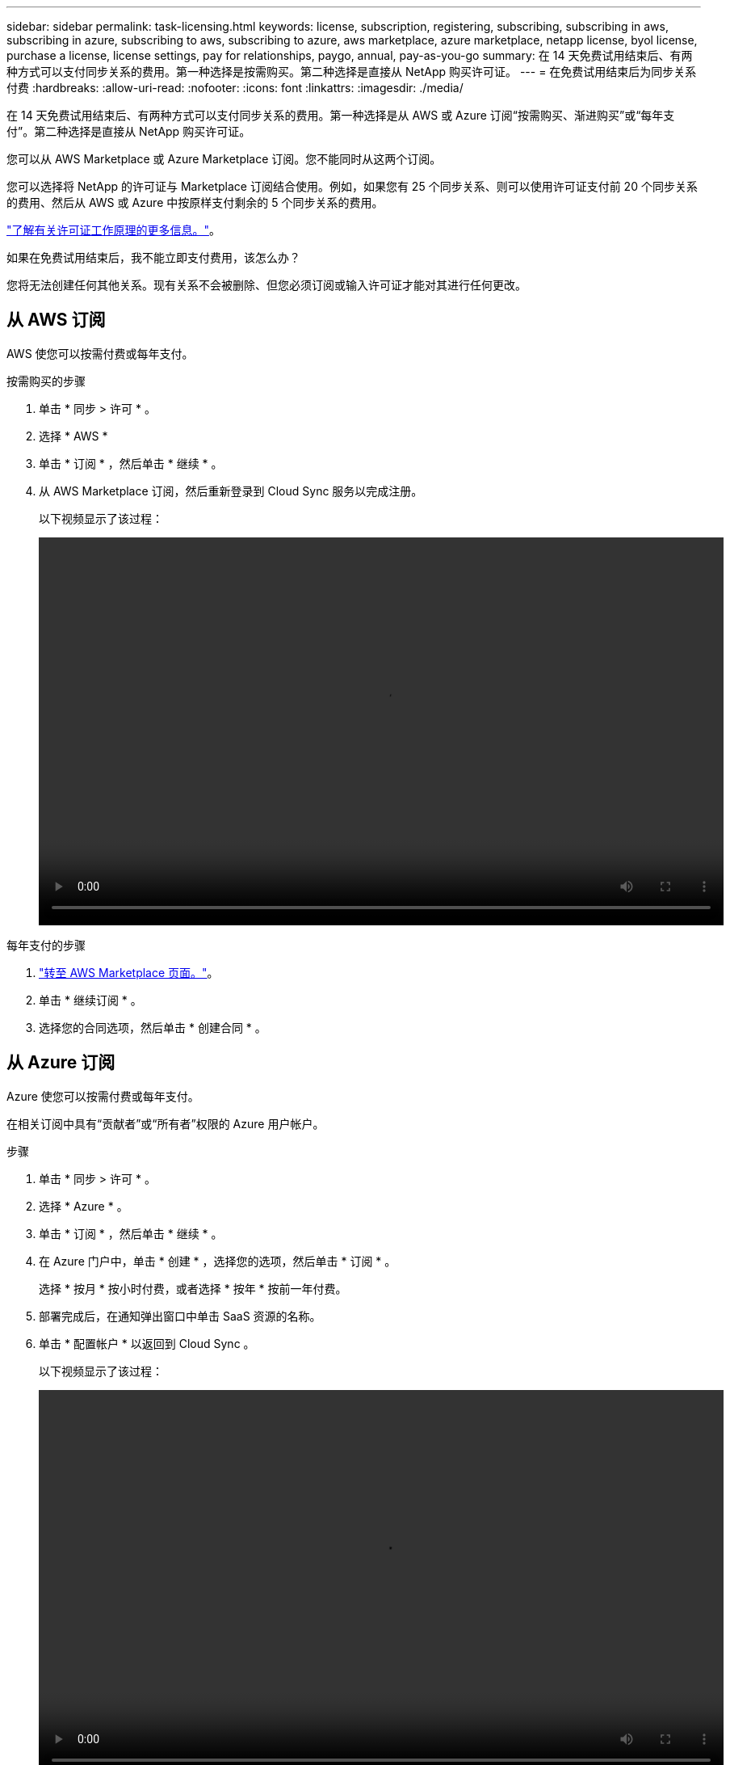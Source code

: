 ---
sidebar: sidebar 
permalink: task-licensing.html 
keywords: license, subscription, registering, subscribing, subscribing in aws, subscribing in azure, subscribing to aws, subscribing to azure, aws marketplace, azure marketplace, netapp license, byol license, purchase a license, license settings, pay for relationships, paygo, annual, pay-as-you-go 
summary: 在 14 天免费试用结束后、有两种方式可以支付同步关系的费用。第一种选择是按需购买。第二种选择是直接从 NetApp 购买许可证。 
---
= 在免费试用结束后为同步关系付费
:hardbreaks:
:allow-uri-read: 
:nofooter: 
:icons: font
:linkattrs: 
:imagesdir: ./media/


在 14 天免费试用结束后、有两种方式可以支付同步关系的费用。第一种选择是从 AWS 或 Azure 订阅“按需购买、渐进购买”或“每年支付”。第二种选择是直接从 NetApp 购买许可证。

您可以从 AWS Marketplace 或 Azure Marketplace 订阅。您不能同时从这两个订阅。

您可以选择将 NetApp 的许可证与 Marketplace 订阅结合使用。例如，如果您有 25 个同步关系、则可以使用许可证支付前 20 个同步关系的费用、然后从 AWS 或 Azure 中按原样支付剩余的 5 个同步关系的费用。

link:concept-licensing.html["了解有关许可证工作原理的更多信息。"]。

.如果在免费试用结束后，我不能立即支付费用，该怎么办？
****
您将无法创建任何其他关系。现有关系不会被删除、但您必须订阅或输入许可证才能对其进行任何更改。

****


== 从 AWS 订阅

AWS 使您可以按需付费或每年支付。

.按需购买的步骤
. 单击 * 同步 > 许可 * 。
. 选择 * AWS *
. 单击 * 订阅 * ，然后单击 * 继续 * 。
. 从 AWS Marketplace 订阅，然后重新登录到 Cloud Sync 服务以完成注册。
+
以下视频显示了该过程：

+
video::video_cloud_sync_registering.mp4[width=848,height=480]


.每年支付的步骤
. https://aws.amazon.com/marketplace/pp/B06XX5V3M2["转至 AWS Marketplace 页面。"^]。
. 单击 * 继续订阅 * 。
. 选择您的合同选项，然后单击 * 创建合同 * 。




== 从 Azure 订阅

Azure 使您可以按需付费或每年支付。

在相关订阅中具有“贡献者”或“所有者”权限的 Azure 用户帐户。

.步骤
. 单击 * 同步 > 许可 * 。
. 选择 * Azure * 。
. 单击 * 订阅 * ，然后单击 * 继续 * 。
. 在 Azure 门户中，单击 * 创建 * ，选择您的选项，然后单击 * 订阅 * 。
+
选择 * 按月 * 按小时付费，或者选择 * 按年 * 按前一年付费。

. 部署完成后，在通知弹出窗口中单击 SaaS 资源的名称。
. 单击 * 配置帐户 * 以返回到 Cloud Sync 。
+
以下视频显示了该过程：

+
video::video_cloud_sync_registering_azure.mp4[width=848,height=480]




== 从 NetApp 购买许可证并将其添加到 Cloud Sync

要预先支付同步关系的费用、您必须购买一个或多个许可证并将其添加到 Cloud Sync 服务。

您需要提供许可证的序列号以及与许可证关联的 NetApp 支持站点帐户的用户名和密码。

.步骤
. 请发送邮件至： ng-cloudsync-contact@netapp.com ？ Subject=Cloud%20Sync%20Service%20-%20BYOL%20License%20Purches%20Request[ 联系 NetApp] 购买许可证。
. 在BlueXP中、单击*同步>许可*。
. 单击 * 添加许可证 * 并添加所需信息：
+
.. 输入序列号。
.. 选择与要添加的许可证关联的 NetApp 支持站点帐户：
+
*** 如果您的帐户已添加到BlueXP、请从下拉列表中选择它。
*** 如果尚未添加您的帐户，请单击 * 添加 NSS 凭据 * ，输入用户名和密码，单击 * 注册 * ，然后从下拉列表中选择它。


.. 单击 * 添加 * 。






== 更新许可证

如果您延长了从 NetApp 购买的 Cloud Sync 许可证，则新的到期日期不会在 Cloud Sync 中自动更新。要刷新到期日期，您需要重新添加许可证。

.步骤
. 在BlueXP中、单击*同步>许可*。
. 单击 * 添加许可证 * 并添加所需信息：
+
.. 输入序列号。
.. 选择与要添加的许可证关联的 NetApp 支持站点帐户：
.. 单击 * 添加 * 。




Cloud Sync 会使用新的到期日期更新现有许可证。
